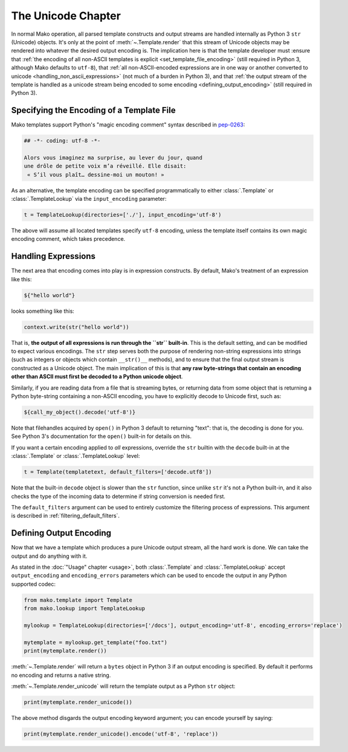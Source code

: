 .. _unicode_toplevel:

===================
The Unicode Chapter
===================

In normal Mako operation, all parsed template constructs and
output streams are handled internally as Python 3 ``str`` (Unicode)
objects. It's only at the point of :meth:`~.Template.render` that this stream of Unicode objects may be rendered into whatever the desired output encoding
is. The implication here is that the template developer must
:ensure that :ref:`the encoding of all non-ASCII templates is explicit
<set_template_file_encoding>` (still required in Python 3, although Mako defaults to ``utf-8``),
that :ref:`all non-ASCII-encoded expressions are in one way or another
converted to unicode <handling_non_ascii_expressions>`
(not much of a burden in Python 3), and that :ref:`the output stream of the
template is handled as a unicode stream being encoded to some
encoding <defining_output_encoding>` (still required in Python 3).

.. _set_template_file_encoding:

Specifying the Encoding of a Template File
==========================================

.. versionchanged:: 1.1.3

    As of Mako 1.1.3, the default template encoding is "utf-8".  Previously, a
    Python "magic encoding comment" was required for templates that were not
    using ASCII.

Mako templates support Python's "magic encoding comment" syntax
described in  `pep-0263 <http://www.python.org/dev/peps/pep-0263/>`_:

.. sourcecode:: mako

    ## -*- coding: utf-8 -*-

    Alors vous imaginez ma surprise, au lever du jour, quand
    une drôle de petite voix m’a réveillé. Elle disait:
     « S’il vous plaît… dessine-moi un mouton! »

As an alternative, the template encoding can be specified
programmatically to either :class:`.Template` or :class:`.TemplateLookup` via
the ``input_encoding`` parameter:

.. sourcecode:: python

    t = TemplateLookup(directories=['./'], input_encoding='utf-8')

The above will assume all located templates specify ``utf-8``
encoding, unless the template itself contains its own magic
encoding comment, which takes precedence.

.. _handling_non_ascii_expressions:

Handling Expressions
====================

The next area that encoding comes into play is in expression
constructs. By default, Mako's treatment of an expression like
this:

.. sourcecode:: mako

    ${"hello world"}

looks something like this:

.. sourcecode:: python

    context.write(str("hello world"))

That is, **the output of all expressions is run through the
``str`` built-in**. This is the default setting, and can be
modified to expect various encodings. The ``str`` step serves
both the purpose of rendering non-string expressions into
strings (such as integers or objects which contain ``__str()__``
methods), and to ensure that the final output stream is
constructed as a Unicode object. The main implication of this is
that **any raw byte-strings that contain an encoding other than
ASCII must first be decoded to a Python unicode object**.

Similarly, if you are reading data from a file that is streaming
bytes, or returning data from some object that is returning a
Python byte-string containing a non-ASCII encoding, you have to
explicitly decode to Unicode first, such as:

.. sourcecode:: mako

    ${call_my_object().decode('utf-8')}

Note that filehandles acquired by ``open()`` in Python 3 default
to returning "text": that is, the decoding is done for you. See
Python 3's documentation for the ``open()`` built-in for details on
this.

If you want a certain encoding applied to *all* expressions,
override the ``str`` builtin with the ``decode`` built-in at the
:class:`.Template` or :class:`.TemplateLookup` level:

.. sourcecode:: python

    t = Template(templatetext, default_filters=['decode.utf8'])

Note that the built-in ``decode`` object is slower than the
``str`` function, since unlike ``str`` it's not a Python
built-in, and it also checks the type of the incoming data to
determine if string conversion is needed first.

The ``default_filters`` argument can be used to entirely customize
the filtering process of expressions. This argument is described
in :ref:`filtering_default_filters`.

.. _defining_output_encoding:

Defining Output Encoding
========================

Now that we have a template which produces a pure Unicode output
stream, all the hard work is done. We can take the output and do
anything with it.

As stated in the :doc:`"Usage" chapter <usage>`, both :class:`.Template` and
:class:`.TemplateLookup` accept ``output_encoding`` and ``encoding_errors``
parameters which can be used to encode the output in any Python
supported codec:

.. sourcecode:: python

    from mako.template import Template
    from mako.lookup import TemplateLookup

    mylookup = TemplateLookup(directories=['/docs'], output_encoding='utf-8', encoding_errors='replace')

    mytemplate = mylookup.get_template("foo.txt")
    print(mytemplate.render())

:meth:`~.Template.render` will return a ``bytes`` object in Python 3 if an output
encoding is specified. By default it performs no encoding and
returns a native string.

:meth:`~.Template.render_unicode` will return the template output as a Python
``str`` object:

.. sourcecode:: python

    print(mytemplate.render_unicode())

The above method disgards the output encoding keyword argument;
you can encode yourself by saying:

.. sourcecode:: python

    print(mytemplate.render_unicode().encode('utf-8', 'replace'))
